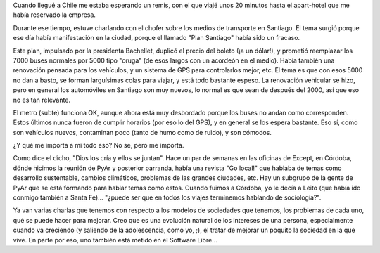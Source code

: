 .. title: Transportes y el modelo
.. date: 2007-08-30 21:23:33
.. tags: medios de transporte, bus, metro, modelos, ciudades

Cuando llegué a Chile me estaba esperando un remis, con el que viajé unos 20 minutos hasta el apart-hotel que me había reservado la empresa.

Durante ese tiempo, estuve charlando con el chofer sobre los medios de transporte en Santiago. El tema surgió porque ese día había manifestación en la ciudad, porque el llamado "Plan Santiago" había sido un fracaso.

Este plan, impulsado por la presidenta Bachellet, duplicó el precio del boleto (¡a un dólar!), y prometió reemplazar los 7000 buses normales por 5000 tipo "oruga" (de esos largos con un acordeón en el medio). Había también una renovación pensada para los vehículos, y un sistema de GPS para controlarlos mejor, etc. El tema es que con esos 5000 no dan a basto, se forman larguísimas colas para viajar, y está todo bastante espeso. La renovación vehicular se hizo, pero en general los automóviles en Santiago son muy nuevos, lo normal es que sean de después del 2000, así que eso no es tan relevante.

El metro (subte) funciona OK, aunque ahora está muy desbordado porque los buses no andan como corresponden. Estos últimos nunca fueron de cumplir horarios (por eso lo del GPS), y en general se los espera bastante. Eso sí, como son vehículos nuevos, contaminan poco (tanto de humo como de ruido), y son cómodos.

¿Y qué me importa a mi todo eso? No se, pero me importa.

Como dice el dicho, "Dios los cría y ellos se juntan". Hace un par de semanas en las oficinas de Except, en Córdoba, dónde hicimos la reunión de PyAr y posterior parranda, había una revista "Go local!" que hablaba de temas como desarrollo sustentable, cambios climáticos, problemas de las grandes ciudades, etc. Hay un subgrupo de la gente de PyAr que se está formando para hablar temas como estos.  Cuando fuimos a Córdoba, yo le decía a Leito (que había ido conmigo también a Santa Fe)... "¿puede ser que en todos los viajes terminemos hablando de sociología?".

Ya van varias charlas que tenemos con respecto a los modelos de sociedades que tenemos, los problemas de cada uno, qué se puede hacer para mejorar. Creo que es una evolución natural de los intereses de una persona, especialmente cuando va creciendo (y saliendo de la adolescencia, como yo, ;), el tratar de mejorar un poquito la sociedad en la que vive. En parte por eso, uno también está metido en el Software Libre...

